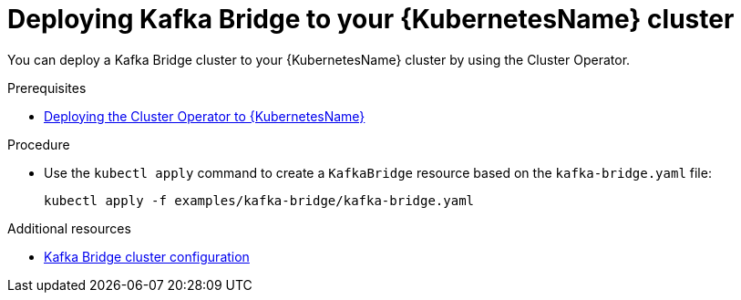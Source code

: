 // Module included in the following assemblies:
//
// assembly-kafka-bridge.adoc

[id='deploying-kafka-bridge-kubernetes-{context}']
= Deploying Kafka Bridge to your {KubernetesName} cluster

You can deploy a Kafka Bridge cluster to your {KubernetesName} cluster by using the Cluster Operator.

.Prerequisites

* xref:deploying-cluster-operator-kubernetes-str[Deploying the Cluster Operator to {KubernetesName}]

.Procedure

* Use the `kubectl apply` command to create a `KafkaBridge` resource based on the `kafka-bridge.yaml` file:

+
[source,shell]
----
kubectl apply -f examples/kafka-bridge/kafka-bridge.yaml
----

.Additional resources
* xref:assembly-deployment-configuration-kafka-bridge-str[Kafka Bridge cluster configuration]